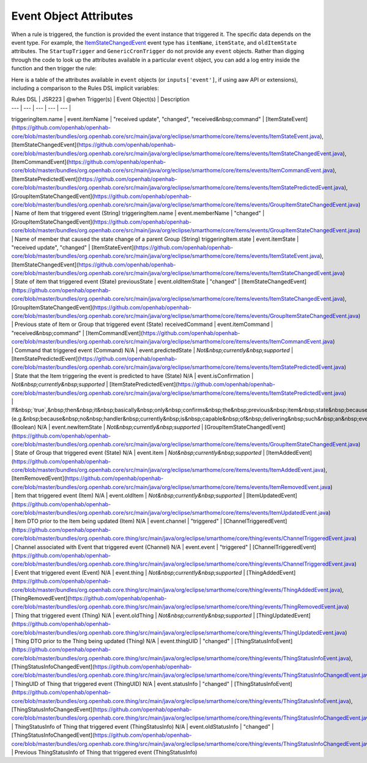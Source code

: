 =======================
Event Object Attributes
=======================

When a rule is triggered, the function is provided the event instance that triggered it.
The specific data depends on the event type.
For example, the `ItemStateChangedEvent <https://github.com/openhab/openhab-core/blob/master/bundles/org.openhab.core/src/main/java/org/eclipse/smarthome/core/items/events/ItemStateChangedEvent.java>`_ event type has ``itemName``, ``itemState``, and ``oldItemState`` attributes. The ``StartupTrigger`` and ``GenericCronTrigger`` do not provide any ``event`` objects.
Rather than digging through the code to look up the attributes available in a particular ``event`` object, you can add a log entry inside the function and then trigger the rule:

.. tabs::

    .. group-tab:: Python

        .. code-block::

            @rule("Log event")
            @when("Item Test_Switch_1 received update")
            def my_rule_function(event):
                my_rule_function.info("dir(event)=[{}]".format(dir(event)))

    .. group-tab:: JavaScript

        Not documented

    .. group-tab:: Groovy

        .. code-block:: Groovy

            import org.openhab.core.automation.Action
            import org.openhab.core.automation.module.script.rulesupport.shared.simple.SimpleRule
            import org.eclipse.smarthome.config.core.Configuration

            import org.slf4j.LoggerFactory

            scriptExtension.importPreset("RuleSupport")
            scriptExtension.importPreset("RuleSimple")

            def log = LoggerFactory.getLogger('jsr223.groovy.Log event')

            def testRule1 = new SimpleRule() {
                Object execute(Action module, Map<String, ?> inputs) {
                    inputs['event'].properties.each{log.warn("event: " + it)}
                }
            }
            testRule1.setName("Log event");
            testRule1.setTriggers([
                TriggerBuilder.create()
                    .withId("anItemTrigger")
                    .withTypeUID("core.ItemStateUpdateTrigger")
                    .withConfiguration(new Configuration([itemName: "Virtual_Switch_1"]))
                    .build()
                ])

            automationManager.addRule(testRule1); 

Here is a table of the attributes available in ``event`` objects (or ``inputs['event']``, if using aaw API or extensions), including a comparison to the Rules DSL implicit variables:

| Rules DSL | JSR223 | @when Trigger(s) | Event Object(s) | Description
| --- | --- | --- | --- | --- |
triggeringItem.name | event.itemName | "received update", "changed", "received&nbsp;command" | [ItemStateEvent](https://github.com/openhab/openhab-core/blob/master/bundles/org.openhab.core/src/main/java/org/eclipse/smarthome/core/items/events/ItemStateEvent.java), [ItemStateChangedEvent](https://github.com/openhab/openhab-core/blob/master/bundles/org.openhab.core/src/main/java/org/eclipse/smarthome/core/items/events/ItemStateChangedEvent.java), [ItemCommandEvent](https://github.com/openhab/openhab-core/blob/master/bundles/org.openhab.core/src/main/java/org/eclipse/smarthome/core/items/events/ItemCommandEvent.java), [ItemStatePredictedEvent](https://github.com/openhab/openhab-core/blob/master/bundles/org.openhab.core/src/main/java/org/eclipse/smarthome/core/items/events/ItemStatePredictedEvent.java), [GroupItemStateChangedEvent](https://github.com/openhab/openhab-core/blob/master/bundles/org.openhab.core/src/main/java/org/eclipse/smarthome/core/items/events/GroupItemStateChangedEvent.java) | Name of Item that triggered event (String)
triggeringItem.name | event.memberName | "changed" | [GroupItemStateChangedEvent](https://github.com/openhab/openhab-core/blob/master/bundles/org.openhab.core/src/main/java/org/eclipse/smarthome/core/items/events/GroupItemStateChangedEvent.java) | Name of member that caused the state change of a parent Group (String)
triggeringItem.state | event.itemState | "received update", "changed" | [ItemStateEvent](https://github.com/openhab/openhab-core/blob/master/bundles/org.openhab.core/src/main/java/org/eclipse/smarthome/core/items/events/ItemStateEvent.java), [ItemStateChangedEvent](https://github.com/openhab/openhab-core/blob/master/bundles/org.openhab.core/src/main/java/org/eclipse/smarthome/core/items/events/ItemStateChangedEvent.java) | State of item that triggered event (State)
previousState | event.oldItemState | "changed" | [ItemStateChangedEvent](https://github.com/openhab/openhab-core/blob/master/bundles/org.openhab.core/src/main/java/org/eclipse/smarthome/core/items/events/ItemStateChangedEvent.java), [GroupItemStateChangedEvent](https://github.com/openhab/openhab-core/blob/master/bundles/org.openhab.core/src/main/java/org/eclipse/smarthome/core/items/events/GroupItemStateChangedEvent.java) | Previous state of Item or Group that triggered event (State)
receivedCommand | event.itemCommand | "received&nbsp;command" | [ItemCommandEvent](https://github.com/openhab/openhab-core/blob/master/bundles/org.openhab.core/src/main/java/org/eclipse/smarthome/core/items/events/ItemCommandEvent.java) | Command that triggered event (Command)
N/A | event.predictedState | *Not&nbsp;currently&nbsp;supported* | [ItemStatePredictedEvent](https://github.com/openhab/openhab-core/blob/master/bundles/org.openhab.core/src/main/java/org/eclipse/smarthome/core/items/events/ItemStatePredictedEvent.java) | State that the Item triggering the event is predicted to have (State)
N/A | event.isConfirmation | *Not&nbsp;currently&nbsp;supported* | [ItemStatePredictedEvent](https://github.com/openhab/openhab-core/blob/master/bundles/org.openhab.core/src/main/java/org/eclipse/smarthome/core/items/events/ItemStatePredictedEvent.java) | If&nbsp;`true`,&nbsp;then&nbsp;it&nbsp;basically&nbsp;only&nbsp;confirms&nbsp;the&nbsp;previous&nbsp;item&nbsp;state&nbsp;because&nbsp;a&nbsp;received&nbsp;command&nbsp;will&nbsp;not&nbsp;be&nbsp;successfully&nbsp;executed&nbsp;and&nbsp;therefore&nbsp;presumably&nbsp;will&nbsp;not&nbsp;result&nbsp;in&nbsp;a&nbsp;state&nbsp;change&nbsp;(e.g.&nbsp;because&nbsp;no&nbsp;handler&nbsp;currently&nbsp;is&nbsp;capable&nbsp;of&nbsp;delivering&nbsp;such&nbsp;an&nbsp;event&nbsp;to&nbsp;its&nbsp;device)&nbsp;(Boolean)
N/A | event.newItemState | *Not&nbsp;currently&nbsp;supported* | [GroupItemStateChangedEvent](https://github.com/openhab/openhab-core/blob/master/bundles/org.openhab.core/src/main/java/org/eclipse/smarthome/core/items/events/GroupItemStateChangedEvent.java) | State of Group that triggered event (State)
N/A | event.item | *Not&nbsp;currently&nbsp;supported* | [ItemAddedEvent](https://github.com/openhab/openhab-core/blob/master/bundles/org.openhab.core/src/main/java/org/eclipse/smarthome/core/items/events/ItemAddedEvent.java), [ItemRemovedEvent](https://github.com/openhab/openhab-core/blob/master/bundles/org.openhab.core/src/main/java/org/eclipse/smarthome/core/items/events/ItemRemovedEvent.java) | Item that triggered event (Item)
N/A | event.oldItem | *Not&nbsp;currently&nbsp;supported* | [ItemUpdatedEvent](https://github.com/openhab/openhab-core/blob/master/bundles/org.openhab.core/src/main/java/org/eclipse/smarthome/core/items/events/ItemUpdatedEvent.java) | Item DTO prior to the Item being updated (Item)
N/A | event.channel | "triggered" | [ChannelTriggeredEvent](https://github.com/openhab/openhab-core/blob/master/bundles/org.openhab.core.thing/src/main/java/org/eclipse/smarthome/core/thing/events/ChannelTriggeredEvent.java) | Channel associated with Event that triggered event (Channel)
N/A | event.event | "triggered" | [ChannelTriggeredEvent](https://github.com/openhab/openhab-core/blob/master/bundles/org.openhab.core.thing/src/main/java/org/eclipse/smarthome/core/thing/events/ChannelTriggeredEvent.java) | Event that triggered event (Event)
N/A | event.thing | *Not&nbsp;currently&nbsp;supported* | [ThingAddedEvent](https://github.com/openhab/openhab-core/blob/master/bundles/org.openhab.core.thing/src/main/java/org/eclipse/smarthome/core/thing/events/ThingAddedEvent.java), [ThingRemovedEvent](https://github.com/openhab/openhab-core/blob/master/bundles/org.openhab.core.thing/src/main/java/org/eclipse/smarthome/core/thing/events/ThingRemovedEvent.java) | Thing that triggered event (Thing)
N/A | event.oldThing | *Not&nbsp;currently&nbsp;supported* | [ThingUpdatedEvent](https://github.com/openhab/openhab-core/blob/master/bundles/org.openhab.core.thing/src/main/java/org/eclipse/smarthome/core/thing/events/ThingUpdatedEvent.java) | Thing DTO prior to the Thing being updated (Thing)
N/A | event.thingUID | "changed" | [ThingStatusInfoEvent](https://github.com/openhab/openhab-core/blob/master/bundles/org.openhab.core.thing/src/main/java/org/eclipse/smarthome/core/thing/events/ThingStatusInfoEvent.java), [ThingStatusInfoChangedEvent](https://github.com/openhab/openhab-core/blob/master/bundles/org.openhab.core.thing/src/main/java/org/eclipse/smarthome/core/thing/events/ThingStatusInfoChangedEvent.java) | ThingUID of Thing that triggered event (ThingUID)
N/A | event.statusInfo | "changed" | [ThingStatusInfoEvent](https://github.com/openhab/openhab-core/blob/master/bundles/org.openhab.core.thing/src/main/java/org/eclipse/smarthome/core/thing/events/ThingStatusInfoEvent.java), [ThingStatusInfoChangedEvent](https://github.com/openhab/openhab-core/blob/master/bundles/org.openhab.core.thing/src/main/java/org/eclipse/smarthome/core/thing/events/ThingStatusInfoChangedEvent.java) | ThingStatusInfo of Thing that triggered event (ThingStatusInfo)
N/A | event.oldStatusInfo | "changed" | [ThingStatusInfoChangedEvent](https://github.com/openhab/openhab-core/blob/master/bundles/org.openhab.core.thing/src/main/java/org/eclipse/smarthome/core/thing/events/ThingStatusInfoChangedEvent.java) | Previous ThingStatusInfo of Thing that triggered event (ThingStatusInfo)
